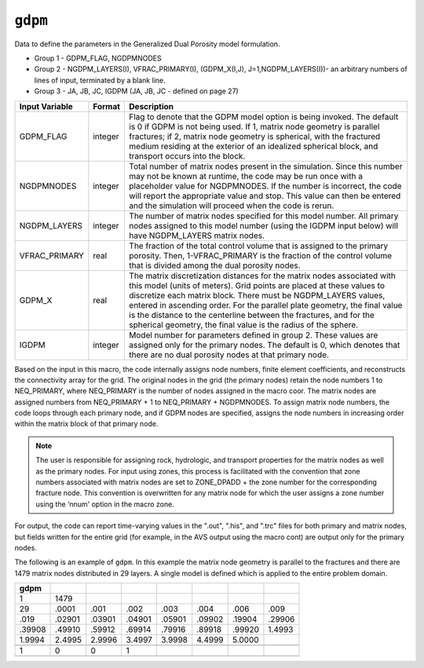 ========
``gdpm``
========

Data to define the parameters in the Generalized Dual Porosity model formulation.

* Group 1 -	GDPM_FLAG, NGDPMNODES

* Group 2 -	NGDPM_LAYERS(I), VFRAC_PRIMARY(I), (GDPM_X(I,J), J=1,NGDPM_LAYERS(I))- an arbitrary numbers of lines of input, terminated by a blank line.

* Group 3 -	JA, JB, JC, IGDPM (JA, JB, JC - defined on page 27)

+----------------+---------+--------------------------------------------------------------------------------------------------------------------------------------------------------------------------------------------------------------------------------------------------------------------------------------------------------------------------------------------------------------------------------------------------------------------------------------+
| Input Variable | Format  | Description                                                                                                                                                                                                                                                                                                                                                                                                                          |
+================+=========+======================================================================================================================================================================================================================================================================================================================================================================================================================================+
| GDPM_FLAG      | integer | Flag to denote that the GDPM model option is being invoked. The default is 0 if GDPM is not being used. If 1, matrix node geometry is parallel fractures; if 2, matrix node geometry is spherical, with the fractured medium residing at the exterior of an idealized spherical block, and transport occurs into the block.                                                                                                          |
+----------------+---------+--------------------------------------------------------------------------------------------------------------------------------------------------------------------------------------------------------------------------------------------------------------------------------------------------------------------------------------------------------------------------------------------------------------------------------------+
| NGDPMNODES     | integer | Total number of matrix nodes present in the simulation. Since this number may not be known at runtime, the code may be run once with a placeholder value for NGDPMNODES. If the number is incorrect, the code will report the appropriate value and stop. This value can then be entered and the simulation will proceed when the code is rerun.                                                                                     |
+----------------+---------+--------------------------------------------------------------------------------------------------------------------------------------------------------------------------------------------------------------------------------------------------------------------------------------------------------------------------------------------------------------------------------------------------------------------------------------+
| NGDPM_LAYERS   | integer | The number of matrix nodes specified for this model number. All primary nodes assigned to this model number (using the IGDPM input below) will have NGDPM_LAYERS matrix nodes.                                                                                                                                                                                                                                                       |
+----------------+---------+--------------------------------------------------------------------------------------------------------------------------------------------------------------------------------------------------------------------------------------------------------------------------------------------------------------------------------------------------------------------------------------------------------------------------------------+
| VFRAC_PRIMARY  | real    | The fraction of the total control volume that is assigned to the primary porosity. Then, 1-VFRAC_PRIMARY is the fraction of the control volume that is divided among the dual porosity nodes.                                                                                                                                                                                                                                        |
+----------------+---------+--------------------------------------------------------------------------------------------------------------------------------------------------------------------------------------------------------------------------------------------------------------------------------------------------------------------------------------------------------------------------------------------------------------------------------------+
| GDPM_X         | real    | The matrix discretization distances for the matrix nodes associated with this model (units of meters). Grid points are placed at these values to discretize each matrix block. There must be NGDPM_LAYERS values, entered in ascending order. For the parallel plate geometry, the final value is the distance to the centerline between the fractures, and for the spherical geometry, the final value is the radius of the sphere. |
+----------------+---------+--------------------------------------------------------------------------------------------------------------------------------------------------------------------------------------------------------------------------------------------------------------------------------------------------------------------------------------------------------------------------------------------------------------------------------------+
| IGDPM          | integer | Model number for parameters defined in group 2. These values are assigned only for the primary nodes. The default is 0, which denotes that there are no dual porosity nodes at that primary node.                                                                                                                                                                                                                                    |
+----------------+---------+--------------------------------------------------------------------------------------------------------------------------------------------------------------------------------------------------------------------------------------------------------------------------------------------------------------------------------------------------------------------------------------------------------------------------------------+

Based on the input in this macro, the code internally assigns node numbers, finite element coefficients,
and reconstructs the connectivity array for the grid. The original nodes in the grid (the primary nodes) retain the node numbers 1 to
NEQ_PRIMARY, where NEQ_PRIMARY is the number of nodes assigned in the macro coor. The matrix nodes are assigned numbers from NEQ_PRIMARY + 1 to NEQ_PRIMARY + NGDPMNODES.
To assign matrix node numbers, the code loops through each primary node, and if GDPM nodes are specified, assigns the node numbers in increasing order within the matrix block of that primary node.

.. note::

  The user is responsible for assigning rock, hydrologic, and transport properties 
  for the matrix nodes as well as the primary nodes. For input using zones, this process is facilitated with
  the convention that zone numbers associated with matrix nodes are set to ZONE_DPADD + the zone number 
  for the corresponding fracture node. This convention is overwritten for any matrix node for which the user assigns a zone number 
  using the ‘nnum' option in the macro zone.

For output, the code can report time-varying values in the ".out", ".his", and ".trc" files for both primary and matrix nodes, but fields written for the entire grid (for example, in the AVS output using the macro cont) are output only for the primary nodes.

The following is an example of ``gdpm``. In this example the matrix node geometry is parallel to the fractures and there are 1479 matrix nodes distributed in 29 layers. A single model is defined which is applied to the entire problem domain.

+---------+--------+--------+--------+--------+--------+--------+--------+
| gdpm    |        |        |        |        |        |        |        |
+=========+========+========+========+========+========+========+========+
| 1       | 1479   |        |        |        |        |        |        |
+---------+--------+--------+--------+--------+--------+--------+--------+
| 29      | .0001  | .001   | .002   | .003   | .004   | .006   | .009   |
+---------+--------+--------+--------+--------+--------+--------+--------+
| .019    | .02901 | .03901 | .04901 | .05901 | .09902 | .19904 | .29906 |
+---------+--------+--------+--------+--------+--------+--------+--------+
| .39908  | .49910 | .59912 | .69914 | .79916 | .89918 | .99920 | 1.4993 |
+---------+--------+--------+--------+--------+--------+--------+--------+
| 1.9994  | 2.4995 | 2.9996 | 3.4997 | 3.9998 | 4.4999 | 5.0000 |        |
+---------+--------+--------+--------+--------+--------+--------+--------+
|         |        |        |        |        |        |        |        |
+---------+--------+--------+--------+--------+--------+--------+--------+
| 1       | 0      | 0      | 1      |        |        |        |        |
+---------+--------+--------+--------+--------+--------+--------+--------+
|         |        |        |        |        |        |        |        |
+---------+--------+--------+--------+--------+--------+--------+--------+
